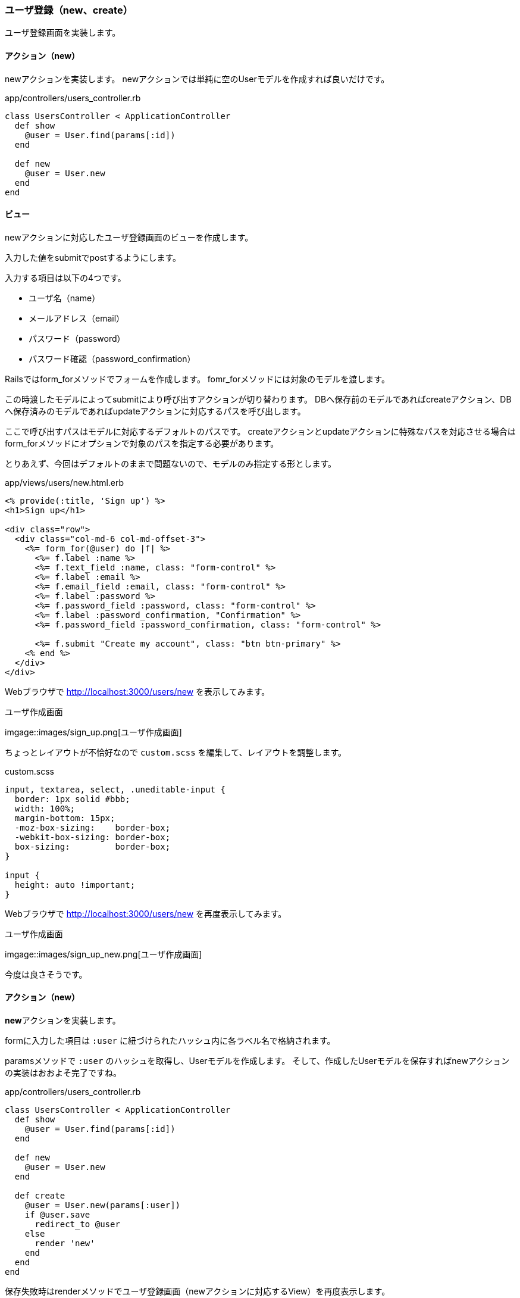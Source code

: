 === ユーザ登録（new、create）

ユーザ登録画面を実装します。

==== アクション（new）

newアクションを実装します。
newアクションでは単純に空のUserモデルを作成すれば良いだけです。

[source, rb]
.app/controllers/users_controller.rb
----
class UsersController < ApplicationController
  def show
    @user = User.find(params[:id])
  end

  def new
    @user = User.new
  end
end
----

==== ビュー

newアクションに対応したユーザ登録画面のビューを作成します。

入力した値をsubmitでpostするようにします。

入力する項目は以下の4つです。

* ユーザ名（name）
* メールアドレス（email）
* パスワード（password）
* パスワード確認（password_confirmation）

Railsではform_forメソッドでフォームを作成します。
fomr_forメソッドには対象のモデルを渡します。

この時渡したモデルによってsubmitにより呼び出すアクションが切り替わります。
DBへ保存前のモデルであればcreateアクション、DBへ保存済みのモデルであればupdateアクションに対応するパスを呼び出します。

ここで呼び出すパスはモデルに対応するデフォルトのパスです。
createアクションとupdateアクションに特殊なパスを対応させる場合はform_forメソッドにオプションで対象のパスを指定する必要があります。

とりあえず、今回はデフォルトのままで問題ないので、モデルのみ指定する形とします。

[source, erb]
.app/views/users/new.html.erb
----
<% provide(:title, 'Sign up') %>
<h1>Sign up</h1>

<div class="row">
  <div class="col-md-6 col-md-offset-3">
    <%= form_for(@user) do |f| %>
      <%= f.label :name %>
      <%= f.text_field :name, class: "form-control" %>
      <%= f.label :email %>
      <%= f.email_field :email, class: "form-control" %>
      <%= f.label :password %>
      <%= f.password_field :password, class: "form-control" %>
      <%= f.label :password_confirmation, "Confirmation" %>
      <%= f.password_field :password_confirmation, class: "form-control" %>

      <%= f.submit "Create my account", class: "btn btn-primary" %>
    <% end %>
  </div>
</div>
----

Webブラウザで
link:http://localhost:3000/users/new[http://localhost:3000/users/new]
を表示してみます。

.ユーザ作成画面
imgage::images/sign_up.png[ユーザ作成画面]

ちょっとレイアウトが不恰好なので `custom.scss` を編集して、レイアウトを調整します。

[source]
.custom.scss
----
input, textarea, select, .uneditable-input {
  border: 1px solid #bbb;
  width: 100%;
  margin-bottom: 15px;
  -moz-box-sizing:    border-box;
  -webkit-box-sizing: border-box;
  box-sizing:         border-box;
}

input {
  height: auto !important;
}
----

Webブラウザで
link:http://localhost:3000/users/new[http://localhost:3000/users/new]
を再度表示してみます。

.ユーザ作成画面
imgage::images/sign_up_new.png[ユーザ作成画面]

今度は良さそうです。

==== アクション（new）

**new**アクションを実装します。

formに入力した項目は `:user` に紐づけられたハッシュ内に各ラベル名で格納されます。

paramsメソッドで `:user` のハッシュを取得し、Userモデルを作成します。
そして、作成したUserモデルを保存すればnewアクションの実装はおおよそ完了ですね。

[source, rb]
.app/controllers/users_controller.rb
----
class UsersController < ApplicationController
  def show
    @user = User.find(params[:id])
  end

  def new
    @user = User.new
  end

  def create
    @user = User.new(params[:user])
    if @user.save
      redirect_to @user
    else
      render 'new'
    end
  end
end
----

保存失敗時はrenderメソッドでユーザ登録画面（newアクションに対応するView）を再度表示します。

保存成功時は保存したユーザのユーザ表示画面へリダイレクトするようにしています。

さて、これで処理内容的には良さそうですが、実際にこれを動作させるとエラーが発生します。

ユーザ登録画面で適当な値を入力しCreate my accountボタンを押してみましょう。

.アプリケーションエラー
image::image/forbidden_attributes_error.png[アプリケーション]

これはフレームワークにアサイメント脆弱性への対応が入っているためです。

以前のRailsでは上記で保存はできていたのですが、送られてきたパラメータをそのまま使うと悪意のあるユーザによってフォームにはない入力項目（内部的なフラグなど）まで外から書き換えることができるようになってしまいます。
これで昔GitHubが攻撃されたりしました。

そのため、渡されたパラメータをそのままDB更新には使用できないように対策が取られました。
この問題はRailsだけではなくマッピング機能を持つ他の全てのフレームワークが持つ脆弱性のため、他のフレームワーク（Spring FrameworkやASPなど）にも該当します。

この脆弱性は結局想定した入力項目がそのまま通るのが問題なので、システムで想定した入力項目以外は弾くようになっています。

Railsでは**permit**メソッドで必要な項目へ明示的に許可を与えることでアサイメント脆弱性への対応としています。

では、permitメソッドでUserモデル作成に使用する値へ許可を与える**user_params**メソッドを実装しましょう。

[source, rb]
.app/controllers/users_controller.rb
----
class UsersController < ApplicationController
  def show
    @user = User.find(params[:id])
  end

  def new
    @user = User.new
  end

  def create
    @user = User.new(user_params)
    if @user.save
      redirect_to @user
    else
      render 'new'
    end
  end

  private

  def user_params
    params.require(:user).permit(:name, :email, :password,
                                 :password_confirmation)
  end
end
----

これでcreateメソッドによるユーザ保存処理が動作するようになったはずです。

試してみましょう。

image:aaaaa.png[]

ユーザの保存が成功し、保存したユーザのユーザ表示画面が表示されました。

==== 入力エラー

現状のままではバリデーションでNGとなる内容を入力された場合、保存しようとするとなにも言わずにユーザ登録画面を再表示します。

機能的には問題ありませんが、不親切なので保存に失敗したことと、どの項目の入力がどのようによろしくなかったか表示するようにしましょう。

まずはエラーメッセージを表示する部分を実装します。

ユーザ登録画面のビューに直接実装しても良いのですが、ごちゃごちゃして読みにくくなるので、別ファイルで実装します。

アクションと直接対応しないビューはファイル名の先頭に_（アンダーバー）を付けることで区別します。

バリデーションエラーが発生すると、モデルの**errors**フィールドにエラーが格納されます。
**errors.full_messages**にエラーメッセージが格納されるので、格納されたエラーメッセージをリスト表示します。

[source, erb]
.app/views/shared/_error_messages.html.erb
----
<% if @user.errors.any? %>
  <div id="error_explanation">
    <div class="alert alert-danger">
      The form contains <%= pluralize(@user.errors.count, "error") %>.
    </div>
    <ul>
    <% @user.errors.full_messages.each do |msg| %>
      <li><%= msg %></li>
    <% end %>
    </ul>
  </div>
<% end %>
----

次にユーザ登録画面のビューに_error_messages.html.erbを組み込みます。

renderメソッドで描画するのですが、この時指定する名前には先頭の_（アンダーバー）を含みません。


[source, erb]
.app/views/users/new.html.erb
----
<% provide(:title, 'Sign up') %>
<h1>Sign up</h1>

<div class="row">
  <div class="col-md-6 col-md-offset-3">
    <%= form_for(@user) do |f| %>
      <%= render 'shared/error_messages' %>
      <%= f.label :name %>
      <%= f.text_field :name, class: 'form-control'  %>

      <%= f.label :email %>
      <%= f.email_field :email, class: 'form-control'  %>

      <%= f.label :password %>
      <%= f.password_field :password, class: 'form-control'  %>

      <%= f.label :password_confirmation, "Confirmation" %>
      <%= f.password_field :password_confirmation, class: 'form-control'  %>

      <%= f.submit "Create my account", class: "btn btn-primary" %>
    <% end %>
  </div>
</div>
----

あとは、エラーメッセージとエラーとなった項目を判りやすいように赤色で表示するために `custom.scss` を編集します。

[source, scss]
.app/assets/stylesheets/custom.scss
----
#error_explanation {
  color: red;
  ul {
    color: red;
    margin: 0 0 30px 0;
  }
}

.field_with_errors {
  @extend .has-error;
  .form-control {
    color: $state-danger-text;
  }
}
----

これで入力エラーの原因が判りやすくなりました。

image:image/sign_up_error.png[]

==== テスト

ユーザの保存成功と失敗の実装ができました。

テストも実装しましょう。

ユーザの新規登録のテストは、次の流れで行います。

1. ユーザ登録画面を表示する（エラーメッセージ非表示）
2. 各入力項目を入力し、ボタンを押下する（postする）
3. 結果を確認する
  * 成功の場合:ユーザ表示画面を表示
  * 失敗の場合:ユーザ登録画面を表示(エラーメッセージ表示)

これをコントローラの単体テストとして実施するのは不適切です。
出来ればこの流れでテストを実施するべきでしょう。

そこで、今回は統合テスト（integration test）を実装します。

統合テストの実装方法は、基本的には単体テストと同じです。
まずはRailsコマンドで統合テストの雛形を生成します。

統合テストは `rails generate integration_test` で生成できます。

[source, console]
. ユーザ登録の統合テスト生成
----
$ rails generate integration_test users_signup
Running via Spring preloader in process 15037
      invoke  test_unit
      create    test/integration/users_signup_test.rb
----

ログに表示されたように、統合テストは `test/integration` 以下に配置します。

先ほどの流れのテストを実装します。
まずは入力エラーによる登録失敗時を実装しましょう。

[source, rb]
.test/integration/users_signup_test.rb
----
require 'test_helper'

class UsersSignupTest < ActionDispatch::IntegrationTest
  # test "the truth" do
  #   assert true
  # end
  test 'invalid signup information' do

    # <1>
    get new_user_path

    # <2>
    assert_select 'div#error_explanation', 0
    assert_select 'div.field_with_errors input.form-control', 0

    # <3>
    assert_no_difference 'User.count' do
      post users_path, params: { user: { name:  '',
                                         email: 'user@invalid',
                                         password:              'foo',
                                         password_confirmation: 'bar' } }
    end

    # <4>
    assert_template 'users/new'

    # <5>
    assert_select 'div#error_explanation'
    assert_select 'div.field_with_errors input.form-control', 4
  end
end
----

<1> ユーザ新規登録画面を表示する
<2> 初期表示時はエラー表示はない
<3> 全ての入力項目（4項目）を入力エラーとなる内容として、ユーザ登録（post）を実行する。ユーザ登録（post）実行後、ユーザ数は変わらない。
<4> ユーザ登録実行後、ユーザ新規登録画面が表示される
<5> 表示されたユーザ新規登録画面にエラーメッセージが表示されている。また、全ての入力項目（4項目）にエラーが出ている。

ユーザ新規登録画面での入力エラーのテストが画面の操作に沿った形で実装できました。

統合テストではこのようにWebブラウザからサーバへの要求-応答を対象としたテストを行います。

次にユーザの登録成功時のテストを実装します。

ちなみに、ユーザの登録成功時に他の画面へリダイレクトします。

リダイレクトの動作は、クライアントへの応答でリダイレクト指示を出すことにより、それを受け取ったWebブラウザが応答内容に従ってリクエストを行います。

テストコードでも同様に明示的にリダイレクトを行う必要があります。
応答に応じたリダイレクトを実行するには**follow_redirect**メソッドを使用します。

[source, rb]
----
require 'test_helper'

class UsersSignupTest < ActionDispatch::IntegrationTest

  test 'valid signup information' do
    # <1>
    get new_user_path

    # <2>
    assert_difference 'User.count', 1 do
      post users_path, params: { user: { name:  'Example User',
                                         email: 'user@example.com',
                                         password:              'password',
                                         password_confirmation: 'password' } }
    end

    # <3>
    follow_redirect!
    assert_template 'users/show'
  end
end
----

<1> ユーザ新規登録画面を表示する
<2> ユーザ登録を実行する。ユーザ数が1人増える。
<3> リダイレクトを実行すると、ユーザ表示画面が表示される。

ユーザ新規登録画面からユーザの登録を成功するケースのテストが実装できました。
